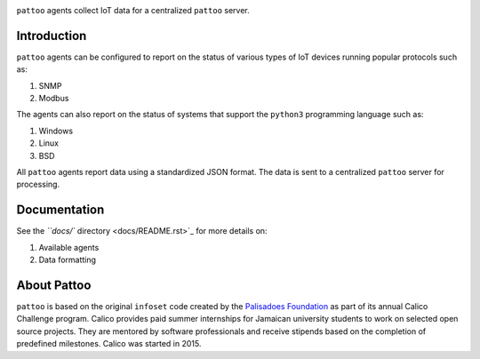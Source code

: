 

.. image:: https://user-images.githubusercontent.com/16875803/66711530-9bdbab80-ed42-11e9-913f-7a21ede86d8f.png
   :target: https://user-images.githubusercontent.com/16875803/66711530-9bdbab80-ed42-11e9-913f-7a21ede86d8f.png
   :alt: pattoo


``pattoo`` agents collect IoT data for a centralized ``pattoo`` server.

Introduction
------------

``pattoo`` agents can be configured to report on the status of various types of IoT devices running popular protocols such as:


#. SNMP
#. Modbus

The agents can also report on the status of systems that support the ``python3`` programming language such as:


#. Windows
#. Linux
#. BSD

All ``pattoo`` agents report data using a standardized JSON format. The data is sent to a centralized ``pattoo`` server for processing.

Documentation
-------------

See the `\ ``docs/`` directory <docs/README.rst>`_ for more details on:


#. Available agents
#. Data formatting

About Pattoo
------------

``pattoo`` is based on the original ``infoset`` code created by the `Palisadoes Foundation <http://www.palisadoes.org>`_ as part of its annual Calico Challenge program. Calico provides paid summer internships for  Jamaican university students to work on selected open source projects. They are mentored by software professionals and receive stipends based on the completion of predefined milestones. Calico was started in 2015.
